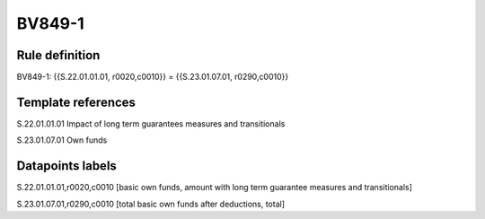 =======
BV849-1
=======

Rule definition
---------------

BV849-1: {{S.22.01.01.01, r0020,c0010}} = {{S.23.01.07.01, r0290,c0010}}


Template references
-------------------

S.22.01.01.01 Impact of long term guarantees measures and transitionals

S.23.01.07.01 Own funds


Datapoints labels
-----------------

S.22.01.01.01,r0020,c0010 [basic own funds, amount with long term guarantee measures and transitionals]

S.23.01.07.01,r0290,c0010 [total basic own funds after deductions, total]



